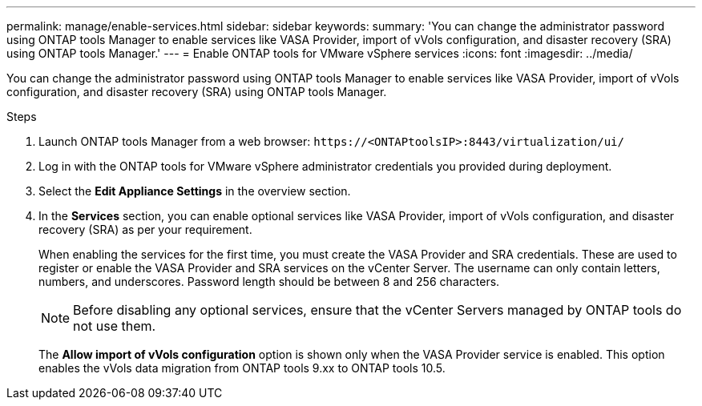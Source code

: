 ---
permalink: manage/enable-services.html
sidebar: sidebar
keywords:
summary: 'You can change the administrator password using ONTAP tools Manager to enable services like VASA Provider, import of vVols configuration, and disaster recovery (SRA) using ONTAP tools Manager.'
---
= Enable ONTAP tools for VMware vSphere services
:icons: font
:imagesdir: ../media/

[.lead]
You can change the administrator password using ONTAP tools Manager to enable services like VASA Provider, import of vVols configuration, and disaster recovery (SRA) using ONTAP tools Manager.

.Steps

. Launch ONTAP tools Manager from a web browser: `\https://<ONTAPtoolsIP>:8443/virtualization/ui/` 
. Log in with the ONTAP tools for VMware vSphere administrator credentials you provided during deployment.
. Select the *Edit Appliance Settings* in the overview section.
. In the *Services* section, you can enable optional services like VASA Provider, import of vVols configuration, and disaster recovery (SRA) as per your requirement.
+
When enabling the services for the first time, you must create the VASA Provider and SRA credentials. These are used to register or enable the VASA Provider and SRA services on the vCenter Server. The username can only contain letters, numbers, and underscores. Password length should be between 8 and 256 characters.
[NOTE]
Before disabling any optional services, ensure that the vCenter Servers managed by ONTAP tools do not use them.
+
The *Allow import of vVols configuration* option is shown only when the VASA Provider service is enabled. This option enables the vVols data migration from ONTAP tools 9.xx to ONTAP tools 10.5.